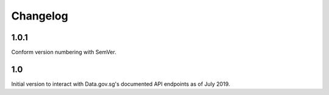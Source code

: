 Changelog
=========

1.0.1
-----
Conform version numbering with SemVer.

1.0
---
Initial version to interact with Data.gov.sg's documented API endpoints as of July 2019.
